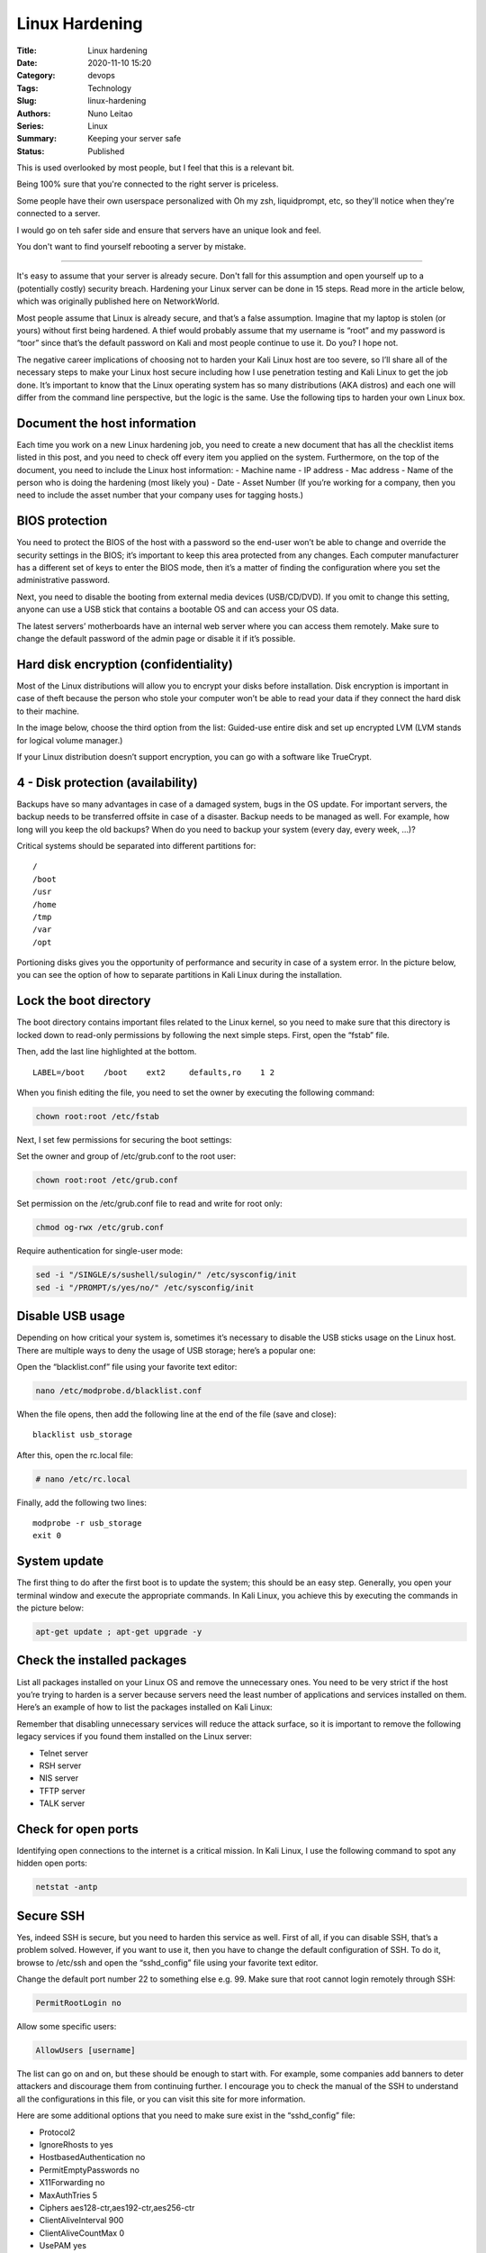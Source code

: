 Linux Hardening
###############

:Title: Linux hardening
:Date: 2020-11-10 15:20
:Category: devops
:Tags: Technology
:Slug: linux-hardening
:Authors: Nuno Leitao
:Series: Linux
:Summary: Keeping your server safe
:Status: Published


This is used overlooked by most people, but I feel that this is a relevant bit.

Being 100% sure that you're connected to the right server is priceless.

Some people have their own userspace personalized with Oh my zsh, liquidprompt,
etc, so they'll notice when they're connected to a server.

I would go on teh safer side and ensure that servers have an unique look and
feel.

You don't want to find yourself rebooting a server by mistake.


-------------------

It's easy to assume that your server is already secure. Don't fall for this
assumption and open yourself up to a (potentially costly) security breach.
Hardening your Linux server can be done in 15 steps. Read more in the article
below, which was originally published here on NetworkWorld.

Most people assume that Linux is already secure, and that’s a false assumption.
Imagine that my laptop is stolen (or yours) without first being hardened.
A thief would probably assume that my username is “root” and my password is
“toor” since that’s the default password on Kali and most people continue to
use it. Do you? I hope not. 

The negative career implications of choosing not to harden your Kali Linux host
are too severe, so I’ll share all of the necessary steps to make your Linux
host secure including how I use penetration testing and Kali Linux to get the
job done. It’s important to know that the Linux operating system has so many
distributions (AKA distros) and each one will differ from the command line
perspective, but the logic is the same. Use the following tips to harden your
own Linux box.


Document the host information
=============================

   
Each time you work on a new Linux hardening job, you need to create a new
document that has all the checklist items listed in this post, and you need to
check off every item you applied on the system. Furthermore, on the top of the
document, you need to include the Linux host information:
- Machine name
- IP address
- Mac address
- Name of the person who is doing the hardening (most likely you)
- Date
- Asset Number (If you’re working for a company, then you need to include the
asset number that your company uses for tagging hosts.)


BIOS protection
===============

You need to protect the BIOS of the host with a password so the end-user won’t
be able to change and override the security settings in the BIOS; it’s
important to keep this area protected from any changes. Each computer
manufacturer has a different set of keys to enter the BIOS mode, then it’s a
matter of finding the configuration where you set the administrative password.

Next, you need to disable the booting from external media devices (USB/CD/DVD).
If you omit to change this setting, anyone can use a USB stick that contains a
bootable OS and can access your OS data.

The latest servers’ motherboards have an internal web server where you can
access them remotely. Make sure to change the default password of the admin
page or disable it if it’s possible.


Hard disk encryption (confidentiality)
======================================

Most of the Linux distributions will allow you to encrypt your disks before
installation. Disk encryption is important in case of theft because the person
who stole your computer won’t be able to read your data if they connect the
hard disk to their machine.

In the image below, choose the third option from the list: Guided-use entire
disk and set up encrypted LVM (LVM stands for logical volume manager.)


If your Linux distribution doesn’t support encryption, you can go with a
software like TrueCrypt.


4 - Disk protection (availability)
==================================

Backups have so many advantages in case of a damaged system, bugs in the OS
update. For important servers, the backup needs to be transferred offsite in
case of a disaster. Backup needs to be managed as well. For example, how long
will you keep the old backups? When do you need to backup your system (every
day, every week, ...)?

Critical systems should be separated into different partitions for:

::

    /
    /boot
    /usr
    /home
    /tmp
    /var
    /opt


Portioning disks gives you the opportunity of performance and security in case
of a system error. In the picture below, you can see the option of how to
separate partitions in Kali Linux during the installation.


Lock the boot directory
=======================

The boot directory contains important files related to the Linux kernel, so you
need to make sure that this directory is locked down to read-only permissions
by following the next simple steps. First, open the “fstab” file.


Then, add the last line highlighted at the bottom.

::

    LABEL=/boot    /boot    ext2     defaults,ro    1 2

When you finish editing the file, you need to set the owner by executing the following command:


.. code-block:: TEXT

   chown root:root /etc/fstab


Next, I set few permissions for securing the boot settings:

Set the owner and group of /etc/grub.conf to the root user: 

.. code-block:: TEXT

   chown root:root /etc/grub.conf


Set permission on the /etc/grub.conf file to read and write for root only:


.. code-block:: TEXT

    chmod og-rwx /etc/grub.conf

Require authentication for single-user mode:

.. code-block:: TEXT

    sed -i "/SINGLE/s/sushell/sulogin/" /etc/sysconfig/init 
    sed -i "/PROMPT/s/yes/no/" /etc/sysconfig/init


Disable USB usage
=================

Depending on how critical your system is, sometimes it’s necessary to disable
the USB sticks usage on the Linux host. There are multiple ways to deny the
usage of USB storage; here’s a popular one:

Open the “blacklist.conf” file using your favorite text editor:

.. code-block:: TEXT

    nano /etc/modprobe.d/blacklist.conf

When the file opens, then add the following line at the end of the file (save and close):

::

    blacklist usb_storage

After this, open the rc.local file:


.. code-block:: TEXT

    # nano /etc/rc.local

Finally, add the following two lines:


::

    modprobe -r usb_storage
    exit 0




System update
=============


The first thing to do after the first boot is to update the system; this should
be an easy step. Generally, you open your terminal window and execute the
appropriate commands. In Kali Linux, you achieve this by executing the commands
in the picture below:


.. code-block:: TEXT

   apt-get update ; apt-get upgrade -y


Check the installed packages
============================

List all packages installed on your Linux OS and remove the unnecessary ones.
You need to be very strict if the host you’re trying to harden is a server
because servers need the least number of applications and services installed on
them. Here’s an example of how to list the packages installed on Kali Linux:


Remember that disabling unnecessary services will reduce the attack surface, so
it is important to remove the following legacy services if you found them
installed on the Linux server:

- Telnet server
- RSH server
- NIS server
- TFTP server
- TALK server


Check for open ports
====================

Identifying open connections to the internet is a critical mission.
In Kali Linux, I use the following command to spot any hidden open ports:

.. code-block:: TEXT

    netstat -antp


Secure SSH
==========

Yes, indeed SSH is secure, but you need to harden this service as well. First
of all, if you can disable SSH, that’s a problem solved. However, if you want
to use it, then you have to change the default configuration of SSH. To do it,
browse to /etc/ssh and open the “sshd_config” file using your favorite text
editor.


Change the default port number 22 to something else e.g. 99.
Make sure that root cannot login remotely through SSH:


.. code-block:: TEXT

   PermitRootLogin no 

Allow some specific users:

.. code-block:: TEXT

    AllowUsers [username]

The list can go on and on, but these should be enough to start with. For
example, some companies add banners to deter attackers and discourage them from
continuing further. I encourage you to check the manual of the SSH to
understand all the configurations in this file, or you can visit this site for
more information. 

Here are some additional options that you need to make sure exist in the
“sshd_config” file:

- Protocol2
- IgnoreRhosts to yes
- HostbasedAuthentication no
- PermitEmptyPasswords no
- X11Forwarding no
- MaxAuthTries 5
- Ciphers aes128-ctr,aes192-ctr,aes256-ctr
- ClientAliveInterval 900 
- ClientAliveCountMax 0
- UsePAM yes


Finally, set the permissions on the sshd_config file so that only root users
can change its contents:

.. code-block:: TEXT

    chown root:root /etc/ssh/sshd_config
    chmod 600 /etc/ssh/sshd_config


Enable SELinux
==============


Security Enhanced Linux is a Kernel security mechanism for supporting access
control security policy. The SELinux has three configuration modes:

- **Disabled**: Turned-off
- **Permissive**: Prints warnings
- **Enforcing**: Policy is enforced

Using a text editor, open the config file:

.. code-block:: TEXT

     nano /etc/selinux/config

And make sure that the policy is enforced:

::

    SELINUX=enforcing

Network parameters
==================

Securing your Linux host network activities is an essential task. Don’t always
assume that your firewall will take care of everything. Here are some important
features to consider for securing your host network:

- Disable the IP Forwarding by setting the net.ipv4.ip_forward parameter to 0
  in “/etc/sysctl.conf”
- Disable the Send Packet Redirects by setting
  the net.ipv4.conf.all.send_redirects and net.ipv4.conf.default.send_redirects
  parameters to 0 in “/etc/sysctl.conf”
- Disable ICMP Redirect Acceptance by setting the 
  net.ipv4.conf.all.accept_redirects and net.ipv4.conf.default.accept_redirects
  parameters to 0 in “/etc/sysctl.conf”
- Enable Bad Error Message Protection by setting the 
  net.ipv4.icmp_ignore_bogus_error_responses parameter to 1 in
  “/etc/sysctl.conf”

I strongly recommend using the Linux Firewall by applying the iptable rules and
filtering all the incoming, outgoing and forwarded packets. Configuring your
iptables rules will take some time, but it’s worth the pain.


Password policies
=================

People often reuse their passwords, which is a bad security practice. The old
passwords are stored in the file “``/etc/security/opasswd``”. We are going to
use the PAM module to manage the security policies of the Linux host. Under a
debian distro, open the file “``/etc/pam.d/common-password``” using a text
editor and add the following two lines:

::

    auth        sufficient    pam_unix.so likeauth nullok
    password 	sufficient	 pam_unix.so remember=4 

(Will not allow users to reuse the last four passwords.)

Another password policy that should be forced is strong passwords. The PAM
module offers a pam_cracklib that protects your server from dictionary and
brute-force attacks. To accomplish this task, open the file
/etc/pam.d/system-auth using any text editor and add the following line:

::

    /lib/security/$ISA/pam_cracklib.so retry=3 minlen=8 lcredit=-1 ucredit=-2 dcredit=-2 ocredit=-1

Linux will hash the password to avoid saving it in cleartext so, you need to
make sure to define a secure password hashing algorithm SHA512.

Another interesting functionality is to lock the account after five failed
attempts. To make this happen, you need to open the file
“/etc/pam.d/password-auth” and add the following lines:

::

    auth required pam_env.so 
    auth required pam_faillock.so preauth audit silent deny=5 unlock_time=604800 
    auth [success=1 default=bad] pam_unix.so 
    auth [default=die] pam_faillock.so authfail audit deny=5 unlock_time=604800
    auth sufficient pam_faillock.so authsucc audit deny=5 unlock_time=604800 
    auth required pam_deny.so

We’re not done yet; one additional step is needed. Open the file
“``/etc/pam.d/system-auth``” and make sure you have the following lines added:

::

    auth required pam_env.so 
    auth required pam_faillock.so preauth audit silent deny=5 unlock_time=604800
    auth [success=1 default=bad] pam_unix.so 
    auth [default=die] pam_faillock.so authfail audit deny=5 unlock_time=604800
    auth sufficient pam_faillock.so authsucc audit deny=5 unlock_time=604800 
    auth required pam_deny.so

After five failed attempts, only an administrator can unlock the account by
using the following command:

.. code-block:: TEXT

    /usr/sbin/faillock --user <userlocked>  --reset

Also, another good practice is to set the password to expire after 90 days, to
accomplish this task you need to:

- Set the PASS_MAX_DAYS parameter to 90 in “``/etc/login.defs``”
- Change the active user by executing the following command :


.. code-block:: TEXT

    chage --maxdays 90 <user>

The next tip for enhancing the passwords policies is to restrict access to the
su command by setting the pam_wheel.so parameters in “``/etc/pam.d/su``”:

auth required pam_wheel.so use_uid
The final tip for passwords policy is to disable the system accounts for
non-root users by using the following bash script:

.. code-block:: BASH

    #!/bin/bash 
    for user in `awk -F: '($3 < 500) {print $1 }' /etc/passwd`; do
    if [ $user != "root" ] 
      then 
        /usr/sbin/usermod -L $user 
        if [ $user != "sync" ] && [ $user != "shutdown" ] && [ $user != "halt" ] 
          then /usr/sbin/usermod -s /sbin/nologin $user 
        fi 
    fi 
    done


Permissions and verifications
=============================

Prepare yourself mentally because this is going to be a long list. But,
permissions is one of the most important and critical tasks to achieve the
security goal on a Linux host.

Set User/Group Owner and Permission on “``/etc/anacrontab``”, “``/etc/crontab``"
and “``/etc/cron.*``” by executing the following commands:

::

    chown root:root /etc/anacrontab
    chmod og-rwx /etc/anacrontab
    chown root:root /etc/crontab
    chmod og-rwx /etc/crontab
    chown root:root /etc/cron.hourly
    chmod og-rwx /etc/cron.hourly
    chown root:root /etc/cron.daily
    chmod og-rwx /etc/cron.daily
    chown root:root /etc/cron.weekly
    chmod og-rwx /etc/cron.weekly
    chown root:root /etc/cron.monthly
    chmod og-rwx /etc/cron.monthly
    chown root:root /etc/cron.d
    chmod og-rwx /etc/cron.d

    # Set the right and permissions on “/var/spool/cron” for “root crontab”
    chown root:root <crontabfile>
    chmod og-rwx <crontabfile>

    # Set User/Group Owner and Permission on “passwd” file    
    chmod 644 /etc/passwd
    chown root:root /etc/passwd

    # Set User/Group Owner and Permission on the “group” file
    chmod 644 /etc/group
    chown root:root /etc/group

    # Set User/Group Owner and Permission on the “shadow” file
    chmod 600 /etc/shadow
    chown root:root /etc/shadow

    # Set User/Group Owner and Permission on the “gshadow” file
    chmod 600 /etc/gshadow
    chown root:root /etc/gshadow


Additional process hardening
============================

For this last item in the list, I’m including some additional tips that should
be considered when hardening a Linux host.

First, Restrict Core Dumps by:

- Adding hard core 0 to the “/etc/security/limits.conf” file
- Adding ``fs.suid_dumpable = 0`` to the “``/etc/sysctl.conf``” file


Second, configure Exec Shield by:

Adding kernel.exec-shield = 1 to the “/etc/sysctl.conf” file
Third, enable randomized Virtual Memory Region Placement by:

Adding kernel.randomize_va_space = 2 to the “/etc/sysctl.conf” file

Final thoughts
==============


In this short post, we covered many important configurations for Linux
security. But, we’ve just scratched the surface of Linux Hardening—there are a
lot of complex, nitty-gritty configurations. To learn more about how to harden
your Linux servers for better security, check out these Pluralsight courses.


References
==========

- `https://www.pluralsight.com/blog/it-ops/linux-hardening-secure-server-checklist <https://www.pluralsight.com/blog/it-ops/linux-hardening-secure-server-checklist>`_
- `https://firebitsbr.wordpress.com/2011/07/06/hardening-bash_history/ <https://firebitsbr.wordpress.com/2011/07/06/hardening-bash_history/>`_ 
